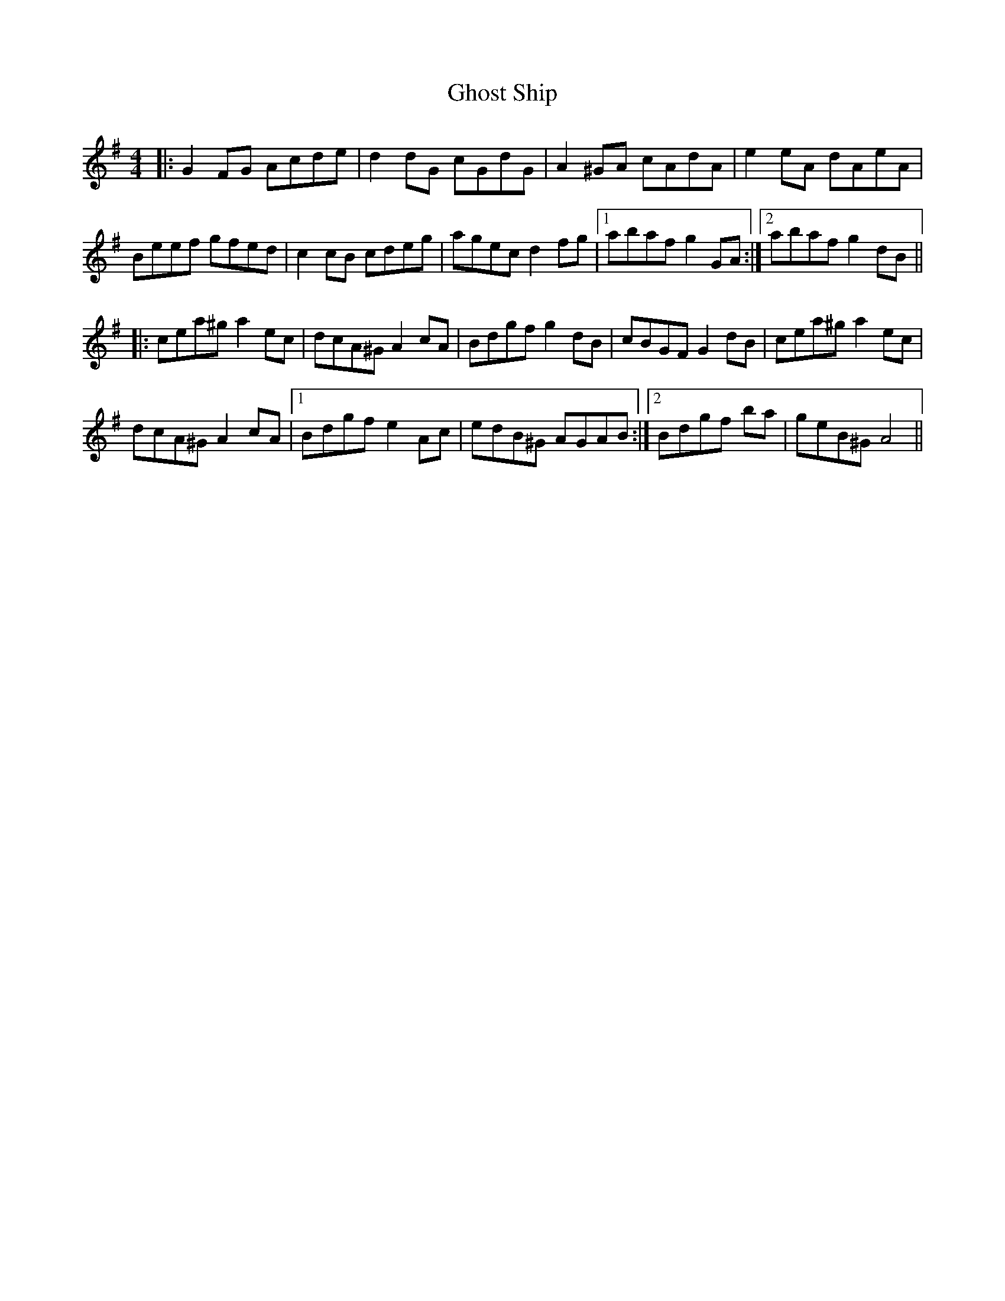 X: 15114
T: Ghost Ship
R: reel
M: 4/4
K: Gmajor
|:G2 FG Acde|d2 dG cGdG|A2 ^GA cAdA|e2 eA dAeA|
Beef gfed|c2 cB cdeg|agec d2 fg|1 abaf g2 GA:|2 abaf g2 dB||
|:cea^g a2 ec|dcA^G A2 cA|Bdgf g2 dB|cBGF G2 dB|cea^g a2 ec|
dcA^G A2 cA|1 Bdgf e2 Ac|edB^G AGAB:|2 Bdgf ba|geB^G A4||

